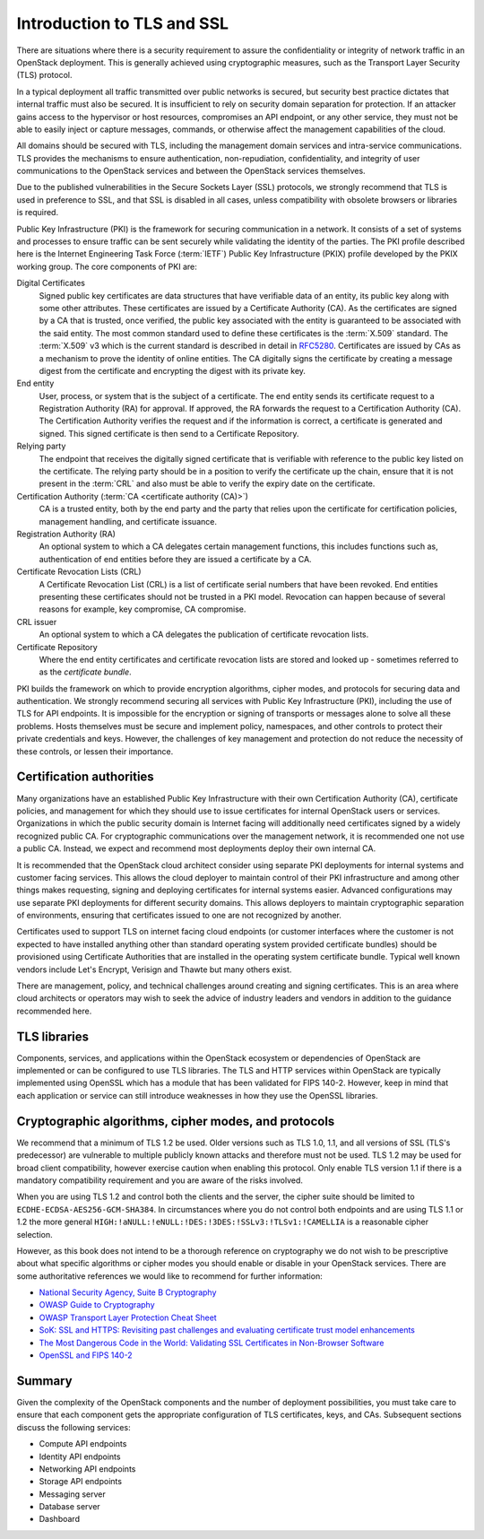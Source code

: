 ===========================
Introduction to TLS and SSL
===========================

There are situations where there is a security requirement to
assure the confidentiality or integrity of network traffic
in an OpenStack deployment. This is generally achieved using
cryptographic measures, such as the Transport Layer Security (TLS)
protocol.

In a typical deployment all traffic transmitted over public
networks is secured, but security best practice dictates that
internal traffic must also be secured. It is insufficient to rely
on security domain separation for protection. If an attacker
gains access to the hypervisor or host resources, compromises an
API endpoint, or any other service, they must not be able to
easily inject or capture messages, commands, or otherwise affect
the management capabilities of the cloud.

All domains should be secured with TLS, including the management
domain services and intra-service communications. TLS provides the
mechanisms to ensure authentication, non-repudiation,
confidentiality, and integrity of user communications to the
OpenStack services and between the OpenStack services themselves.

Due to the published vulnerabilities in the Secure Sockets Layer
(SSL) protocols, we strongly recommend that TLS is used in preference
to SSL, and that SSL is disabled in all cases, unless compatibility
with obsolete browsers or libraries is required.

Public Key Infrastructure (PKI) is the framework for securing
communication in a network. It consists of a set of systems and
processes to ensure traffic can be sent securely while validating
the identity of the parties. The PKI profile described here
is the Internet Engineering Task Force (:term:`IETF`) Public Key
Infrastructure (PKIX) profile developed by the PKIX working group.
The core components of PKI are:

Digital Certificates
    Signed public key certificates are data structures that have
    verifiable data of an entity, its public key along with some
    other attributes. These certificates are issued by a
    Certificate Authority (CA). As the certificates are signed by
    a CA that is trusted, once verified, the public key associated
    with the entity is guaranteed to be associated with the said entity.
    The most common standard used to define these certificates is the
    :term:`X.509` standard. The :term:`X.509` v3 which is the
    current standard is described in detail in `RFC5280 <http://tools.ietf.org/html/5280>`_.
    Certificates are issued by CAs as a mechanism to prove the identity
    of online entities. The CA digitally signs the certificate by
    creating a message digest from the certificate and encrypting the
    digest with its private key.

End entity
    User, process, or system that is the subject of a certificate. The
    end entity sends its certificate request to a Registration Authority
    (RA) for approval. If approved, the RA forwards the request to a
    Certification Authority (CA). The Certification Authority verifies the
    request and if the information is correct, a certificate is generated
    and signed. This signed certificate is then send to a Certificate
    Repository.

Relying party
    The endpoint that receives the digitally signed certificate that is
    verifiable with reference to the public key listed on the certificate.
    The relying party should be in a position to verify the certificate up
    the chain, ensure that it is not present in the :term:`CRL` and also
    must be able to verify the expiry date on the certificate.

Certification Authority (:term:`CA <certificate authority (CA)>`)
    CA is a trusted entity, both by the end party and the party that relies
    upon the certificate for certification policies, management handling,
    and certificate issuance.

Registration Authority (RA)
    An optional system to which a CA delegates certain management functions,
    this includes functions such as, authentication of end entities before they
    are issued a certificate by a CA.

Certificate Revocation Lists (CRL)
   A Certificate Revocation List (CRL) is a list of certificate serial numbers
   that have been revoked. End entities presenting these certificates should
   not be trusted in a PKI model. Revocation can happen because of several
   reasons for example, key compromise, CA compromise.

CRL issuer
    An optional system to which a CA delegates the publication of certificate
    revocation lists.

Certificate Repository
    Where the end entity certificates and certificate revocation lists are
    stored and looked up - sometimes referred to as the *certificate
    bundle*.

PKI builds the framework on which to provide encryption algorithms,
cipher modes, and protocols for securing data and authentication. We
strongly recommend securing all services with Public Key Infrastructure
(PKI), including the use of TLS for API endpoints. It is impossible for
the encryption or signing of transports or messages alone to solve all
these problems. Hosts themselves must be secure and implement policy,
namespaces, and other controls to protect their private credentials and
keys. However, the challenges of key management and protection do not
reduce the necessity of these controls, or lessen their importance.

Certification authorities
~~~~~~~~~~~~~~~~~~~~~~~~~

Many organizations have an established Public Key Infrastructure with
their own Certification Authority (CA), certificate policies, and
management for which they should use to issue certificates for internal
OpenStack users or services. Organizations in which the public security
domain is Internet facing will additionally need certificates signed by a
widely recognized public CA. For cryptographic communications over the
management network, it is recommended one not use a public CA. Instead,
we expect and recommend most deployments deploy their own internal CA.

It is recommended that the OpenStack cloud architect consider using
separate PKI deployments for internal systems and customer facing
services. This allows the cloud deployer to maintain control of their
PKI infrastructure and among other things makes requesting, signing and
deploying certificates for internal systems easier. Advanced
configurations may use separate PKI deployments for different security
domains. This allows deployers to maintain cryptographic separation of
environments, ensuring that certificates issued to one are not
recognized by another.

Certificates used to support TLS on internet facing cloud endpoints
(or customer interfaces where the customer is not expected to have
installed anything other than standard operating system provided
certificate bundles) should be provisioned using Certificate
Authorities that are installed in the operating system certificate
bundle. Typical well known vendors include Let's Encrypt, Verisign
and Thawte but many others exist.

There are management, policy, and technical challenges around
creating and signing certificates. This is an area where cloud
architects or operators may wish to seek the advice of industry leaders
and vendors in addition to the guidance recommended here.

TLS libraries
~~~~~~~~~~~~~

Components, services, and applications within the OpenStack
ecosystem or dependencies of OpenStack are implemented or can be
configured to use TLS libraries. The TLS and HTTP services within
OpenStack are typically implemented using OpenSSL which has a module
that has been validated for FIPS 140-2. However, keep in mind that each
application or service can still introduce weaknesses in how they use
the OpenSSL libraries.

Cryptographic algorithms, cipher modes, and protocols
~~~~~~~~~~~~~~~~~~~~~~~~~~~~~~~~~~~~~~~~~~~~~~~~~~~~~

We recommend that a minimum of TLS 1.2 be used. Older versions such as
TLS 1.0, 1.1, and all versions of SSL (TLS's predecessor) are vulnerable to
multiple publicly known attacks and therefore must not be used. TLS 1.2 may be
used for broad client compatibility, however exercise caution when enabling
this protocol. Only enable TLS version 1.1 if there is a mandatory
compatibility requirement and you are aware of the risks involved.

When you are using TLS 1.2 and control both the clients and
the server, the cipher suite should be limited to
``ECDHE-ECDSA-AES256-GCM-SHA384``. In circumstances where you do not
control both endpoints and are using TLS 1.1 or 1.2 the more general
``HIGH:!aNULL:!eNULL:!DES:!3DES:!SSLv3:!TLSv1:!CAMELLIA`` is a
reasonable cipher selection.

However, as this book does not intend to be a thorough reference on
cryptography we do not wish to be prescriptive about what specific
algorithms or cipher modes you should enable or disable in your
OpenStack services. There are some authoritative references
we would like to recommend for further information:

* `National Security Agency, Suite B Cryptography <http://www.nsa.gov/ia/programs/suiteb_cryptography/index.shtml>`_
* `OWASP Guide to Cryptography <https://www.owasp.org/index.php/Guide_to_Cryptography>`_
* `OWASP Transport Layer Protection Cheat Sheet <https://www.owasp.org/index.php/Transport_Layer_Protection_Cheat_Sheet>`_
* `SoK: SSL and HTTPS: Revisiting past challenges and evaluating certificate trust model enhancements <http://www.ieee-security.org/TC/SP2013/papers/4977a511.pdf>`_
* `The Most Dangerous Code in the World: Validating SSL Certificates in Non-Browser Software <http://www.cs.utexas.edu/~shmat/shmat_ccs12.pdf>`_
* `OpenSSL and FIPS 140-2 <http://www.openssl.org/docs/fips/fipsnotes.html>`_

Summary
~~~~~~~

Given the complexity of the OpenStack components and the
number of deployment possibilities, you must take care to
ensure that each component gets the appropriate configuration
of TLS certificates, keys, and CAs. Subsequent sections discuss
the following services:

* Compute API endpoints
* Identity API endpoints
* Networking API endpoints
* Storage API endpoints
* Messaging server
* Database server
* Dashboard
